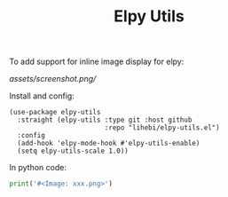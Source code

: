 #+TITLE: Elpy Utils

To add support for inline image display for elpy:

[[assets/screenshot.png/]]

Install and config:

#+BEGIN_SRC elisp
(use-package elpy-utils
  :straight (elpy-utils :type git :host github
                        :repo "lihebi/elpy-utils.el")
  :config
  (add-hook 'elpy-mode-hook #'elpy-utils-enable)
  (setq elpy-utils-scale 1.0))
#+END_SRC

In python code:

#+BEGIN_SRC python
print('#<Image: xxx.png>')
#+END_SRC

